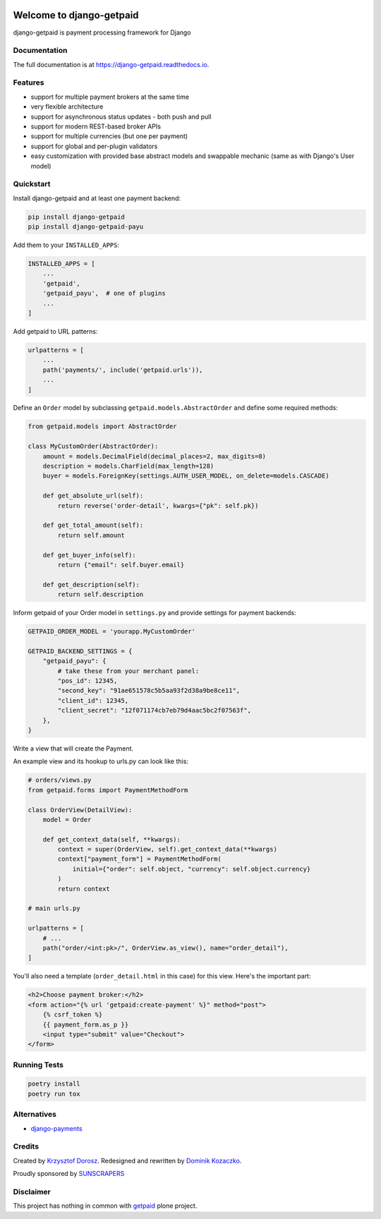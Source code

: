 .. image:: https://img.shields.io/pypi/v/django-getpaid.svg
    :target: https://pypi.org/project/django-getpaid/
    :alt: Latest PyPI version
.. image:: https://img.shields.io/travis/sunscrapers/django-getpaid.svg
    :target: https://travis-ci.org/sunscrapers/django-getpaid
.. image:: https://api.codacy.com/project/badge/Coverage/d25ba81e2e4740d6aac356f4ac90b16d
    :target: https://www.codacy.com/manual/dekoza/django-getpaid
.. image:: https://img.shields.io/pypi/wheel/django-getpaid.svg
    :target: https://pypi.org/project/django-getpaid/
.. image:: https://img.shields.io/pypi/l/django-getpaid.svg
    :target: https://pypi.org/project/django-getpaid/
.. image:: https://api.codacy.com/project/badge/Grade/d25ba81e2e4740d6aac356f4ac90b16d
    :target: https://www.codacy.com/manual/dekoza/django-getpaid

=============================
Welcome to django-getpaid
=============================


django-getpaid is payment processing framework for Django

Documentation
=============

The full documentation is at https://django-getpaid.readthedocs.io.

Features
========

* support for multiple payment brokers at the same time
* very flexible architecture
* support for asynchronous status updates - both push and pull
* support for modern REST-based broker APIs
* support for multiple currencies (but one per payment)
* support for global and per-plugin validators
* easy customization with provided base abstract models and swappable mechanic (same as with Django's User model)


Quickstart
==========

Install django-getpaid and at least one payment backend:

.. code-block:: console

    pip install django-getpaid
    pip install django-getpaid-payu

Add them to your ``INSTALLED_APPS``:

.. code-block:: python

    INSTALLED_APPS = [
        ...
        'getpaid',
        'getpaid_payu',  # one of plugins
        ...
    ]

Add getpaid to URL patterns:

.. code-block:: python

    urlpatterns = [
        ...
        path('payments/', include('getpaid.urls')),
        ...
    ]

Define an ``Order`` model by subclassing ``getpaid.models.AbstractOrder``
and define some required methods:

.. code-block:: python

    from getpaid.models import AbstractOrder

    class MyCustomOrder(AbstractOrder):
        amount = models.DecimalField(decimal_places=2, max_digits=8)
        description = models.CharField(max_length=128)
        buyer = models.ForeignKey(settings.AUTH_USER_MODEL, on_delete=models.CASCADE)

        def get_absolute_url(self):
            return reverse('order-detail', kwargs={"pk": self.pk})

        def get_total_amount(self):
            return self.amount

        def get_buyer_info(self):
            return {"email": self.buyer.email}

        def get_description(self):
            return self.description


Inform getpaid of your Order model in ``settings.py`` and provide settings for payment backends:

.. code-block:: python

    GETPAID_ORDER_MODEL = 'yourapp.MyCustomOrder'

    GETPAID_BACKEND_SETTINGS = {
        "getpaid_payu": {
            # take these from your merchant panel:
            "pos_id": 12345,
            "second_key": "91ae651578c5b5aa93f2d38a9be8ce11",
            "client_id": 12345,
            "client_secret": "12f071174cb7eb79d4aac5bc2f07563f",
        },
    }

Write a view that will create the Payment.

An example view and its hookup to urls.py can look like this:

.. code-block:: python

    # orders/views.py
    from getpaid.forms import PaymentMethodForm

    class OrderView(DetailView):
        model = Order

        def get_context_data(self, **kwargs):
            context = super(OrderView, self).get_context_data(**kwargs)
            context["payment_form"] = PaymentMethodForm(
                initial={"order": self.object, "currency": self.object.currency}
            )
            return context

    # main urls.py

    urlpatterns = [
        # ...
        path("order/<int:pk>/", OrderView.as_view(), name="order_detail"),
    ]

You'll also need a template (``order_detail.html`` in this case) for this view.
Here's the important part:

.. code-block::

    <h2>Choose payment broker:</h2>
    <form action="{% url 'getpaid:create-payment' %}" method="post">
        {% csrf_token %}
        {{ payment_form.as_p }}
        <input type="submit" value="Checkout">
    </form>


Running Tests
=============

.. code-block:: console

    poetry install
    poetry run tox


Alternatives
============

* `django-payments <https://github.com/mirumee/django-payments>`_


Credits
=======

Created by `Krzysztof Dorosz <https://github.com/cypreess>`_.
Redesigned and rewritten by `Dominik Kozaczko <https://github.com/dekoza>`_.

Proudly sponsored by `SUNSCRAPERS <http://sunscrapers.com/>`_



Disclaimer
==========

This project has nothing in common with `getpaid <http://code.google.com/p/getpaid/>`_ plone project.
